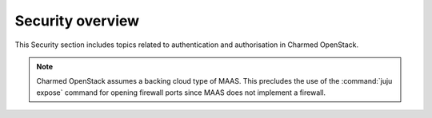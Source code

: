 =================
Security overview
=================

This Security section includes topics related to authentication and
authorisation in Charmed OpenStack.

.. note::

   Charmed OpenStack assumes a backing cloud type of MAAS. This precludes the
   use of the :command:`juju expose` command for opening firewall ports since
   MAAS does not implement a firewall.

.. LINKS
